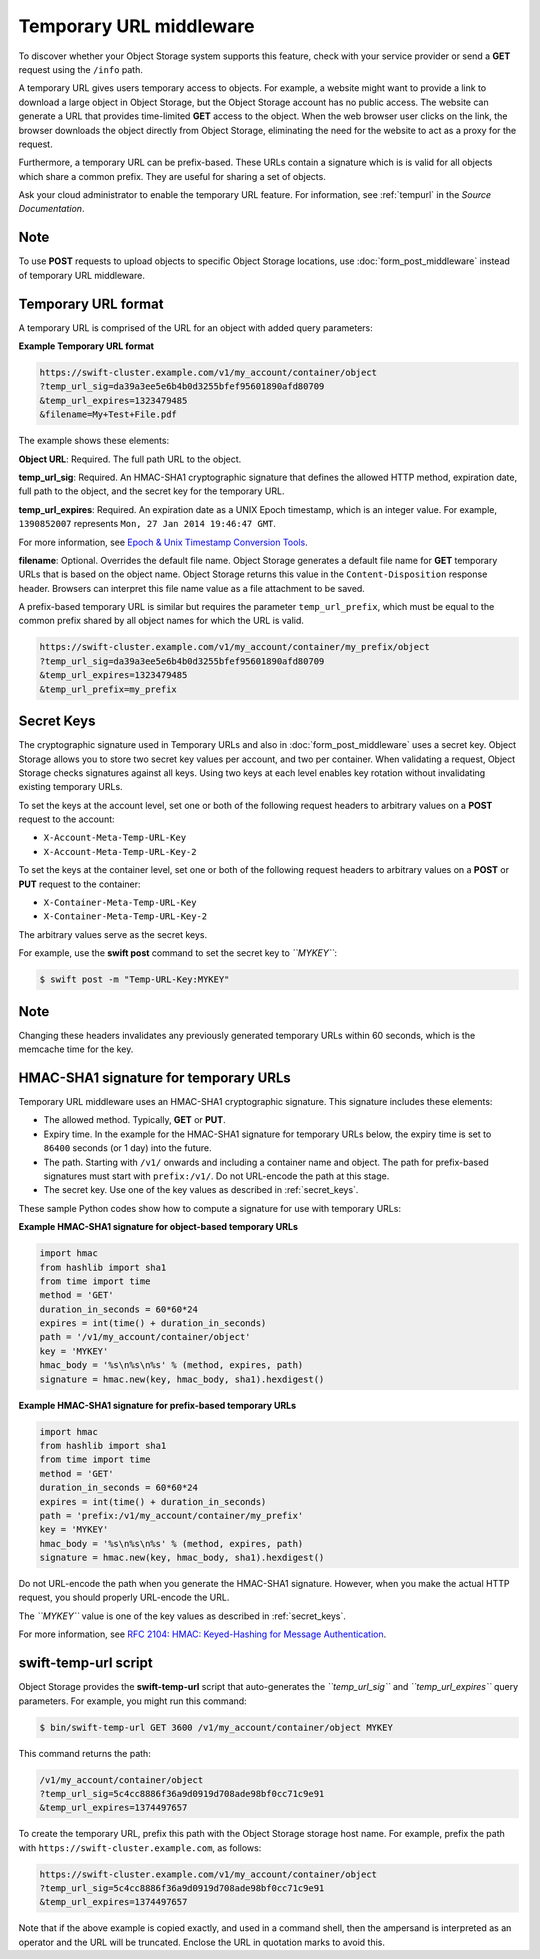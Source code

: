 ========================
Temporary URL middleware
========================

To discover whether your Object Storage system supports this feature,
check with your service provider or send a **GET** request using the ``/info``
path.

A temporary URL gives users temporary access to objects. For example, a
website might want to provide a link to download a large object in
Object Storage, but the Object Storage account has no public access. The
website can generate a URL that provides time-limited **GET** access to
the object. When the web browser user clicks on the link, the browser
downloads the object directly from Object Storage, eliminating the need
for the website to act as a proxy for the request.

Furthermore, a temporary URL can be prefix-based. These URLs
contain a signature which is is valid for all objects which share
a common prefix. They are useful for sharing a set of objects.

Ask your cloud administrator to enable the temporary URL feature. For
information, see :ref:`tempurl` in the *Source Documentation*.

Note
~~~~

To use **POST** requests to upload objects to specific Object Storage
locations, use :doc:`form_post_middleware` instead of temporary URL middleware.

Temporary URL format
~~~~~~~~~~~~~~~~~~~~

A temporary URL is comprised of the URL for an object with added query
parameters:

**Example Temporary URL format**

.. code::

    https://swift-cluster.example.com/v1/my_account/container/object
    ?temp_url_sig=da39a3ee5e6b4b0d3255bfef95601890afd80709
    &temp_url_expires=1323479485
    &filename=My+Test+File.pdf

The example shows these elements:


**Object URL**: Required. The full path URL to the object.

**temp\_url\_sig**: Required. An HMAC-SHA1 cryptographic signature that defines
the allowed HTTP method, expiration date, full path to the object, and the
secret key for the temporary URL.

**temp\_url\_expires**: Required. An expiration date as a UNIX Epoch timestamp,
which is an integer value. For example, ``1390852007`` represents
``Mon, 27 Jan 2014 19:46:47 GMT``.

For more information, see `Epoch & Unix Timestamp Conversion
Tools <http://www.epochconverter.com/>`__.

**filename**: Optional. Overrides the default file name. Object Storage
generates a default file name for **GET** temporary URLs that is based on the
object name. Object Storage returns this value in the ``Content-Disposition``
response header. Browsers can interpret this file name value as a file
attachment to be saved.

A prefix-based temporary URL is similar but requires the parameter
``temp_url_prefix``, which must be equal to the common prefix shared
by all object names for which the URL is valid.

.. code::

    https://swift-cluster.example.com/v1/my_account/container/my_prefix/object
    ?temp_url_sig=da39a3ee5e6b4b0d3255bfef95601890afd80709
    &temp_url_expires=1323479485
    &temp_url_prefix=my_prefix

.. _secret_keys:

Secret Keys
~~~~~~~~~~~

The cryptographic signature used in Temporary URLs and also in
:doc:`form_post_middleware` uses a secret key. Object Storage allows you to
store two secret key values per account, and two per container. When validating
a request, Object Storage checks signatures against all keys. Using two keys at
each level enables key rotation without invalidating existing temporary URLs.

To set the keys at the account level, set one or both of the following
request headers to arbitrary values on a **POST** request to the account:

-  ``X-Account-Meta-Temp-URL-Key``

-  ``X-Account-Meta-Temp-URL-Key-2``

To set the keys at the container level, set one or both of the following
request headers to arbitrary values on a **POST** or **PUT** request to the
container:

-  ``X-Container-Meta-Temp-URL-Key``

-  ``X-Container-Meta-Temp-URL-Key-2``

The arbitrary values serve as the secret keys.

For example, use the **swift post** command to set the secret key to
*``MYKEY``*:

.. code::

    $ swift post -m "Temp-URL-Key:MYKEY"

Note
~~~~

Changing these headers invalidates any previously generated temporary
URLs within 60 seconds, which is the memcache time for the key.

HMAC-SHA1 signature for temporary URLs
~~~~~~~~~~~~~~~~~~~~~~~~~~~~~~~~~~~~~~

Temporary URL middleware uses an HMAC-SHA1 cryptographic signature. This
signature includes these elements:

-  The allowed method. Typically, **GET** or **PUT**.

-  Expiry time. In the example for the HMAC-SHA1 signature for temporary
   URLs below, the expiry time is set to ``86400`` seconds (or 1 day)
   into the future.

-  The path. Starting with ``/v1/`` onwards and including a container
   name and object. The path for prefix-based signatures must start with
   ``prefix:/v1/``. Do not URL-encode the path at this stage.

-  The secret key. Use one of the key values as described
   in :ref:`secret_keys`.

These sample Python codes show how to compute a signature for use with
temporary URLs:

**Example HMAC-SHA1 signature for object-based temporary URLs**

.. code::

    import hmac
    from hashlib import sha1
    from time import time
    method = 'GET'
    duration_in_seconds = 60*60*24
    expires = int(time() + duration_in_seconds)
    path = '/v1/my_account/container/object'
    key = 'MYKEY'
    hmac_body = '%s\n%s\n%s' % (method, expires, path)
    signature = hmac.new(key, hmac_body, sha1).hexdigest()

**Example HMAC-SHA1 signature for prefix-based temporary URLs**

.. code::

    import hmac
    from hashlib import sha1
    from time import time
    method = 'GET'
    duration_in_seconds = 60*60*24
    expires = int(time() + duration_in_seconds)
    path = 'prefix:/v1/my_account/container/my_prefix'
    key = 'MYKEY'
    hmac_body = '%s\n%s\n%s' % (method, expires, path)
    signature = hmac.new(key, hmac_body, sha1).hexdigest()


Do not URL-encode the path when you generate the HMAC-SHA1 signature.
However, when you make the actual HTTP request, you should properly
URL-encode the URL.

The *``MYKEY``* value is one of the key values as described
in :ref:`secret_keys`.

For more information, see `RFC 2104: HMAC: Keyed-Hashing for Message
Authentication <http://www.ietf.org/rfc/rfc2104.txt>`__.

swift-temp-url script
~~~~~~~~~~~~~~~~~~~~~

Object Storage provides the **swift-temp-url** script that
auto-generates the *``temp_url_sig``* and *``temp_url_expires``* query
parameters. For example, you might run this command:

.. code::

    $ bin/swift-temp-url GET 3600 /v1/my_account/container/object MYKEY

This command returns the path:

.. code::

    /v1/my_account/container/object
    ?temp_url_sig=5c4cc8886f36a9d0919d708ade98bf0cc71c9e91
    &temp_url_expires=1374497657

To create the temporary URL, prefix this path with the Object Storage
storage host name. For example, prefix the path with
``https://swift-cluster.example.com``, as follows:

.. code::

    https://swift-cluster.example.com/v1/my_account/container/object
    ?temp_url_sig=5c4cc8886f36a9d0919d708ade98bf0cc71c9e91
    &temp_url_expires=1374497657

Note that if the above example is copied exactly, and used in a command
shell, then the ampersand is interpreted as an operator and the URL
will be truncated. Enclose the URL in quotation marks to avoid this.

